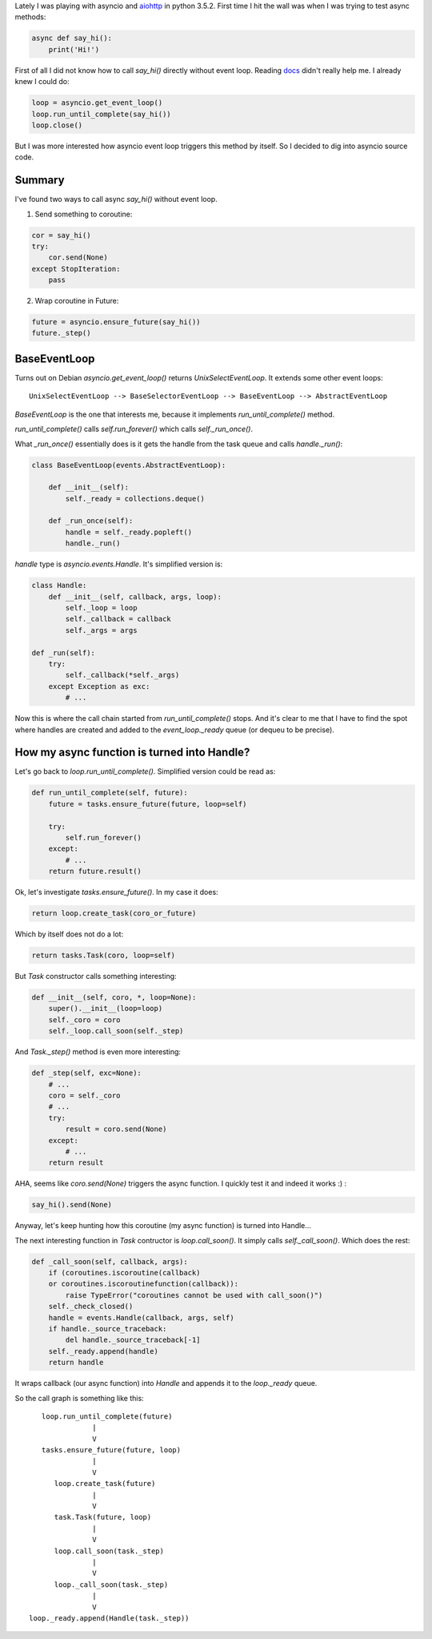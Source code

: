 .. title: Running Python async function
.. slug: running-python-async-function
.. date: 2016-12-14 07:37:58 UTC+02:00
.. tags: python3,asyncio
.. category:
.. link:
.. description:
.. type: text

Lately I was playing with asyncio and
`aiohttp <https://github.com/KeepSafe/aiohttp>`_ in python 3.5.2.
First time I hit the wall was when I was trying to test async methods:

.. code-block:: python

    async def say_hi():
        print('Hi!')

First of all I did not know how to call `say_hi()` directly without event loop.
Reading `docs <https://docs.python.org/3/library/asyncio-task.html>`_ didn't
really help me.
I already knew I could do:

.. code-block:: python

    loop = asyncio.get_event_loop()
    loop.run_until_complete(say_hi())
    loop.close()

But I was more interested how asyncio event loop triggers this method by
itself.
So I decided to dig into asyncio source code.

Summary
=======

I've found two ways to call async `say_hi()` without event loop.

1. Send something to coroutine:

.. code-block:: python

    cor = say_hi()
    try:
        cor.send(None)
    except StopIteration:
        pass

2. Wrap coroutine in Future:

.. code-block:: python

    future = asyncio.ensure_future(say_hi())
    future._step()

BaseEventLoop
=============

Turns out on Debian `asyncio.get_event_loop()` returns `UnixSelectEventLoop`.
It extends some other event loops:

::

    UnixSelectEventLoop --> BaseSelectorEventLoop --> BaseEventLoop --> AbstractEventLoop

`BaseEventLoop` is the one that interests me, because it implements
`run_until_complete()` method.

`run_until_complete()` calls `self.run_forever()` which calls
`self._run_once()`.

What `_run_once()` essentially does is it gets the handle from the task queue
and calls `handle._run()`:

.. code-block:: python

    class BaseEventLoop(events.AbstractEventLoop):

        def __init__(self):
            self._ready = collections.deque()

        def _run_once(self):
            handle = self._ready.popleft()
            handle._run()

`handle` type is `asyncio.events.Handle`. It's simplified version is:

.. code-block:: python

    class Handle:
        def __init__(self, callback, args, loop):
            self._loop = loop
            self._callback = callback
            self._args = args

    def _run(self):
        try:
            self._callback(*self._args)
        except Exception as exc:
            # ...

Now this is where the call chain started from `run_until_complete()` stops.
And it's clear to me that I have to find the spot where handles are created
and added to the `event_loop._ready` queue (or dequeu to be precise).

How my async function is turned into Handle?
============================================

Let's go back to `loop.run_until_complete()`. Simplified version could be read
as:

.. code-block:: python

    def run_until_complete(self, future):
        future = tasks.ensure_future(future, loop=self)

        try:
            self.run_forever()
        except:
            # ...
        return future.result()

Ok, let's investigate `tasks.ensure_future()`. In my case it does:

.. code-block:: python

    return loop.create_task(coro_or_future)

Which by itself does not do a lot:

.. code-block:: python

    return tasks.Task(coro, loop=self)

But `Task` constructor calls something interesting:

.. code-block:: python

    def __init__(self, coro, *, loop=None):
        super().__init__(loop=loop)
        self._coro = coro
        self._loop.call_soon(self._step)

And `Task._step()` method is even more interesting:

.. code-block:: python

    def _step(self, exc=None):
        # ...
        coro = self._coro
        # ...
        try:
            result = coro.send(None)
        except:
            # ...
        return result

AHA, seems like `coro.send(None)` triggers the async function.
I quickly test it and indeed it works :) :

.. code-block:: python

    say_hi().send(None)

Anyway, let's keep hunting how this coroutine (my async function) is turned
into Handle...

The next interesting function in `Task` contructor is `loop.call_soon()`.
It simply calls `self._call_soon()`.
Which does the rest:

.. code-block:: python

    def _call_soon(self, callback, args):
        if (coroutines.iscoroutine(callback)
        or coroutines.iscoroutinefunction(callback)):
            raise TypeError("coroutines cannot be used with call_soon()")
        self._check_closed()
        handle = events.Handle(callback, args, self)
        if handle._source_traceback:
            del handle._source_traceback[-1]
        self._ready.append(handle)
        return handle

It wraps callback (our async function) into `Handle` and appends it
to the `loop._ready` queue.

So the call graph is something like this::

                            loop.run_until_complete(future)
                                        |
                                        V
                            tasks.ensure_future(future, loop)
                                        |
                                        V
                               loop.create_task(future)
                                        |
                                        V
                               task.Task(future, loop)
                                        |
                                        V
                               loop.call_soon(task._step)
                                        |
                                        V
                               loop._call_soon(task._step)
                                        |
                                        V
                         loop._ready.append(Handle(task._step))
